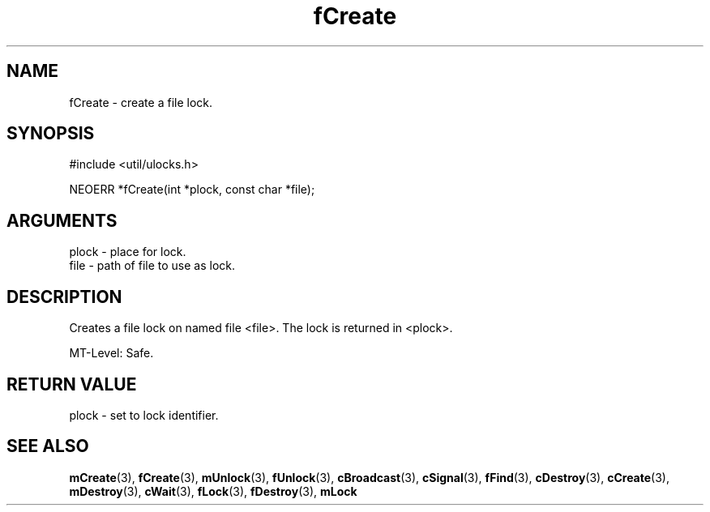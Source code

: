 .TH fCreate 3 "12 July 2007" "ClearSilver" "util/ulocks.h"

.de Ss
.sp
.ft CW
.nf
..
.de Se
.fi
.ft P
.sp
..
.SH NAME
fCreate  - create a file lock.
.SH SYNOPSIS
.Ss
#include <util/ulocks.h>
.Se
.Ss
NEOERR *fCreate(int *plock, const char *file);

.Se

.SH ARGUMENTS
plock - place for lock.
.br
file - path of file to use as lock.

.SH DESCRIPTION
Creates a file lock on named file <file>.  The lock is
returned in <plock>.

MT-Level: Safe.

.SH "RETURN VALUE"
plock - set to lock identifier.

.SH "SEE ALSO"
.BR mCreate "(3), "fCreate "(3), "mUnlock "(3), "fUnlock "(3), "cBroadcast "(3), "cSignal "(3), "fFind "(3), "cDestroy "(3), "cCreate "(3), "mDestroy "(3), "cWait "(3), "fLock "(3), "fDestroy "(3), "mLock
